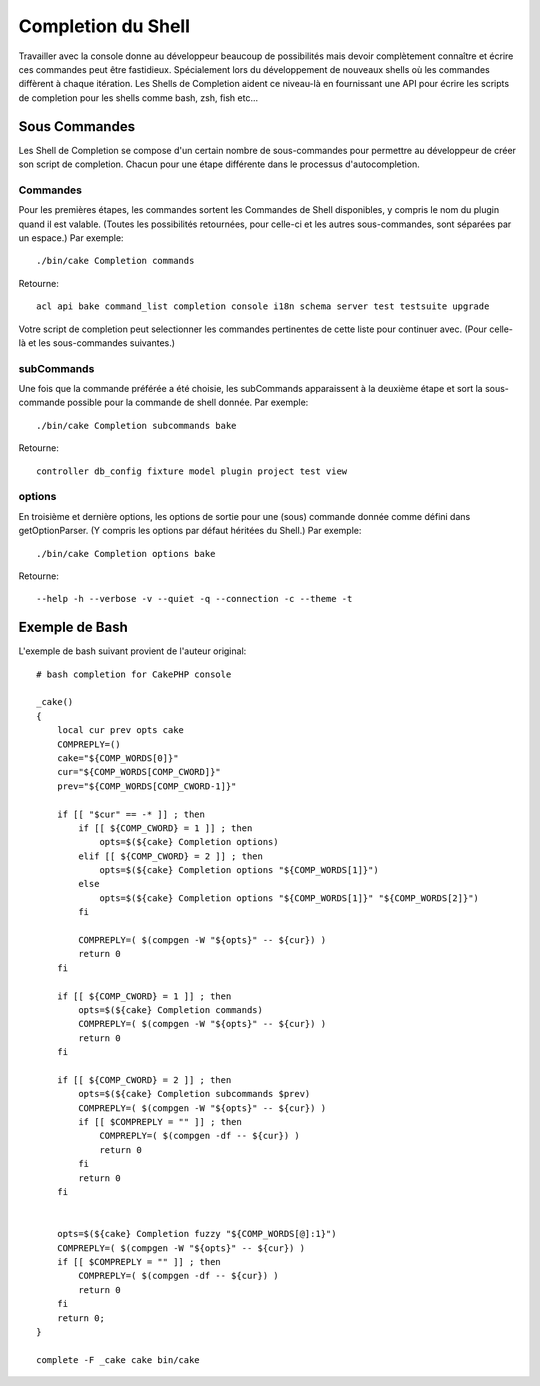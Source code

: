 Completion du Shell
###################

Travailler avec la console donne au développeur beaucoup de possibilités mais
devoir complètement connaître et écrire ces commandes peut être fastidieux.
Spécialement lors du développement de nouveaux shells où les commandes
diffèrent à chaque itération. Les Shells de Completion aident ce niveau-là
en fournissant une API pour écrire les scripts de completion pour les shells
comme bash, zsh, fish etc...

Sous Commandes
==============

Les Shell de Completion se compose d'un certain nombre de sous-commandes pour
permettre au développeur de créer son script de completion. Chacun pour une
étape différente dans le processus d'autocompletion.

Commandes
---------

Pour les premières étapes, les commandes sortent les Commandes de Shell
disponibles, y compris le nom du plugin quand il est valable. (Toutes les
possibilités retournées, pour celle-ci et les autres sous-commandes, sont
séparées par un espace.) Par exemple::

    ./bin/cake Completion commands

Retourne::

    acl api bake command_list completion console i18n schema server test testsuite upgrade

Votre script de completion peut selectionner les commandes pertinentes de cette
liste pour continuer avec. (Pour celle-là et les sous-commandes suivantes.)

subCommands
-----------

Une fois que la commande préférée a été choisie, les subCommands apparaissent
à la deuxième étape et sort la sous-commande possible pour la commande de
shell donnée. Par exemple::

    ./bin/cake Completion subcommands bake

Retourne::

    controller db_config fixture model plugin project test view

options
--------

En troisième et dernière options, les options de sortie pour une (sous)
commande donnée comme défini dans getOptionParser. (Y compris les options par
défaut héritées du Shell.)
Par exemple::

    ./bin/cake Completion options bake

Retourne::

    --help -h --verbose -v --quiet -q --connection -c --theme -t

Exemple de Bash
===============

L'exemple de bash suivant provient de l'auteur original::

    # bash completion for CakePHP console

    _cake()
    {
        local cur prev opts cake
        COMPREPLY=()
        cake="${COMP_WORDS[0]}"
        cur="${COMP_WORDS[COMP_CWORD]}"
        prev="${COMP_WORDS[COMP_CWORD-1]}"

        if [[ "$cur" == -* ]] ; then
            if [[ ${COMP_CWORD} = 1 ]] ; then
                opts=$(${cake} Completion options)
            elif [[ ${COMP_CWORD} = 2 ]] ; then
                opts=$(${cake} Completion options "${COMP_WORDS[1]}")
            else
                opts=$(${cake} Completion options "${COMP_WORDS[1]}" "${COMP_WORDS[2]}")
            fi

            COMPREPLY=( $(compgen -W "${opts}" -- ${cur}) )
            return 0
        fi

        if [[ ${COMP_CWORD} = 1 ]] ; then
            opts=$(${cake} Completion commands)
            COMPREPLY=( $(compgen -W "${opts}" -- ${cur}) )
            return 0
        fi

        if [[ ${COMP_CWORD} = 2 ]] ; then
            opts=$(${cake} Completion subcommands $prev)
            COMPREPLY=( $(compgen -W "${opts}" -- ${cur}) )
            if [[ $COMPREPLY = "" ]] ; then
                COMPREPLY=( $(compgen -df -- ${cur}) )
                return 0
            fi
            return 0
        fi


        opts=$(${cake} Completion fuzzy "${COMP_WORDS[@]:1}")
        COMPREPLY=( $(compgen -W "${opts}" -- ${cur}) )
        if [[ $COMPREPLY = "" ]] ; then
            COMPREPLY=( $(compgen -df -- ${cur}) )
            return 0
        fi
        return 0;
    }

    complete -F _cake cake bin/cake
